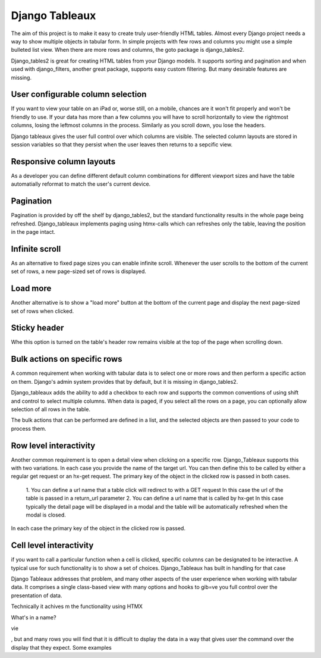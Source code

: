 ===============
Django Tableaux
===============

The aim of this project is to make it easy to create truly user-friendly HTML
tables. Almost every Django project needs a way to show multiple objects in
tabular form. In simple projects with few rows and columns you might use a
simple bulleted list view. When there are more rows and columns, the goto
package is django_tables2.

Django_tables2 is great for creating HTML tables from your Django models.
It supports sorting and pagination and when used with django_filters, another
great package, supports easy custom filtering. But many desirable features are
missing.

User configurable column selection
----------------------------------

If you want to view your table on an iPad or, worse still, on a mobile,
chances are it won't fit properly and won't be friendly to use. If your
data has more than a few columns you will have
to scroll horizontally to view the rightmost columns, losing the leftmost
columns in the process. Similarly as you scroll down, you lose the headers.

Django tableaux gives the user full control over which columns are visible.
The selected column layouts are stored in session variables so that they
persist when the user leaves then returns to a sepcific view.

Responsive column layouts
-------------------------
As a developer you can define different default column combinations for
different viewport sizes and have the table automatially reformat to match the
user's current device.

Pagination
----------
Pagination is provided by off the shelf by django_tables2, but the standard
functionality results in the whole page being refreshed.
Django_tableaux implements paging using htmx-calls which can refreshes only
the table, leaving the position in the page intact.

Infinite scroll
---------------
As an alternative to fixed page sizes you can enable infinite scroll. Whenever
the user scrolls to the bottom of the current set of rows, a new page-sized set
of rows is displayed.

Load more
---------
Another alternative is to show a "load more" button at the bottom of the current
page and display the next page-sized set of rows when clicked.

Sticky header
-------------
Whe this option is turned on the table's header row remains visible at the top
of the page when scrolling down.


Bulk actions on specific rows
-----------------------------
A common requirement when working with tabular data is to select one or more rows
and then perform a specific action on them. Django's admin system provides that
by default, but it is missing in django_tables2.

Django_tableaux adds the ability to add a checkbox to each row and supports the
common conventions of using shift and control to select multiple columns.
When data is paged, if you select all the rows on a page, you can optionally allow
selection of all rows in the table.

The bulk actions that can be performed are defined in a list, and the selected
objects are then passed to your code to process them.

Row level interactivity
-----------------------
Another common requirement is to open a detail view when clicking on a specific
row. Django_Tableaux supports this with two variations. In each case you provide the
name of the target url. You can then define this to be called by either a regular get
request or an hx-get request. The primary key of the object in the clicked row is
passed in both cases.


    1. You can define a url name that a table click will redirect to with a GET request
    In this case the url of the table is passed in a return_url parameter
    2. You can define a url name that is called by hx-get
    In this case typically the detail page will be displayed in a modal and the table
    will be automatically refreshed when the modal is closed.
In each case the primary key of the object in the clicked row is passed.

Cell level interactivity
------------------------
if you want to call a particular function when a cell is clicked, specific columns
can be designated to be interactive.
A typical use for such functionality is to show a set of choices. Django_Tableaux has
built in handling for that case


Django Tableaux addresses that problem, and many other aspects of the user experience when working with
tabular data. It comprises a single class-based view with many options and hooks to gib=ve you full control
over the presentation of data.


Technically it achives m the functionality using HTMX

What's in a name?

vie

, but  and
many rows you will find that it is difficult to dsplay the data in a way that gives
user the command over the display that they expect.
Some examples
